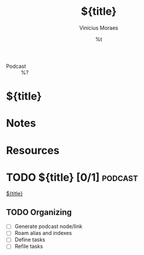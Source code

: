 #+TITLE: ${title}
#+AUTHOR: Vinícius Moraes
#+EMAIL: vinicius.moraes@eternodevir.com
#+DATE: %t
#+FILETAGS: :capture:podcast:
#+CATEGORY: capture
#+STARTUP: inlineimages
- Podcast :: %?

* ${title}

* Notes

* Resources

* TODO ${title} [0/1]                                                  :podcast:

[[id:${id}][${title}]]

** TODO Organizing
- [ ] Generate podcast node/link
- [ ] Roam alias and indexes
- [ ] Define tasks
- [ ] Refile tasks
